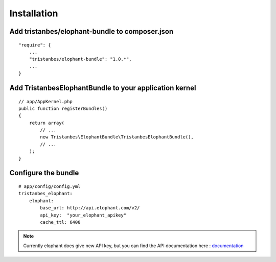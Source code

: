 Installation
============

Add tristanbes/elophant-bundle to composer.json
-----------------------------

::

    "require": {
        ...
        "tristanbes/elophant-bundle": "1.0.*",
        ...
    }

Add TristanbesElophantBundle to your application kernel
-------------------------------------------------------

::

    // app/AppKernel.php
    public function registerBundles()
    {
        return array(
            // ...
            new Tristanbes\ElophantBundle\TristanbesElophantBundle(),
            // ...
        );
    }

Configure the bundle
----------------------------------



::

    # app/config/config.yml
    tristanbes_elophant:
        elophant:
            base_url: http://api.elophant.com/v2/
            api_key:  "your_elophant_apikey"
            cache_ttl: 6400

.. note::

    Currently elophant does give new API key, but you can find the API documentation here : documentation_


.. _documentation:      http://www.elophant.com/league-of-legends/api/docs

